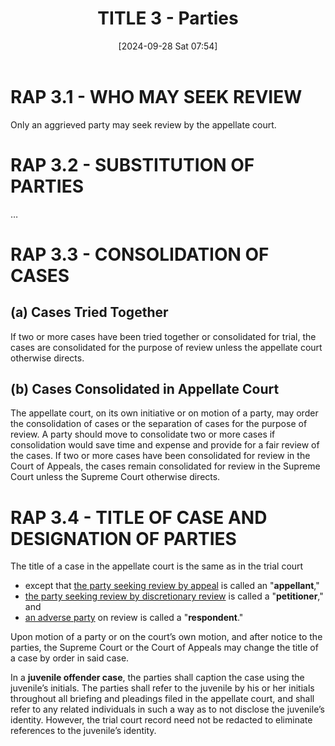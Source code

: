#+title:      TITLE 3 - Parties
#+date:       [2024-09-28 Sat 07:54]
#+filetags:   :parties:rap:title:
#+identifier: 20240928T075442

* RAP 3.1 - WHO MAY SEEK REVIEW
:PROPERTIES:
:CUSTOM_ID: h:426C3127-A3F2-4928-B9AD-4A73B519A3F3
:END:

Only an aggrieved party may seek review by the appellate court.

* RAP 3.2 - SUBSTITUTION OF PARTIES

...

* RAP 3.3 - CONSOLIDATION OF CASES

** (a) Cases Tried Together

If two or more cases have been tried together or consolidated for
trial, the cases are consolidated for the purpose of review unless the
appellate court otherwise directs.

** (b) Cases Consolidated in Appellate Court

The appellate court, on its own initiative or on motion of a party,
may order the consolidation of cases or the separation of cases for
the purpose of review. A party should move to consolidate two or more
cases if consolidation would save time and expense and provide for a
fair review of the cases. If two or more cases have been consolidated
for review in the Court of Appeals, the cases remain consolidated for
review in the Supreme Court unless the Supreme Court otherwise
directs.

* RAP 3.4 - TITLE OF CASE AND DESIGNATION OF PARTIES
:PROPERTIES:
:CUSTOM_ID: h:4619B544-D950-4E0B-8B7E-0BD1965FD6DC
:END:

The title of a case in the appellate court is the same as in the trial
court
- except that _the party seeking review by appeal_ is called an "*appellant*,"
- _the party seeking review by discretionary review_ is called a "*petitioner*," and
- _an adverse party_ on review is called a "*respondent*."

Upon motion of a party or on the court’s own motion, and after notice
to the parties, the Supreme Court or the Court of Appeals may change
the title of a case by order in said case.

   In a *juvenile offender case*, the parties shall caption the case
   using the juvenile’s initials. The parties shall refer to the
   juvenile by his or her initials throughout all briefing and
   pleadings filed in the appellate court, and shall refer to any
   related individuals in such a way as to not disclose the juvenile’s
   identity. However, the trial court record need not be redacted to
   eliminate references to the juvenile’s identity.
